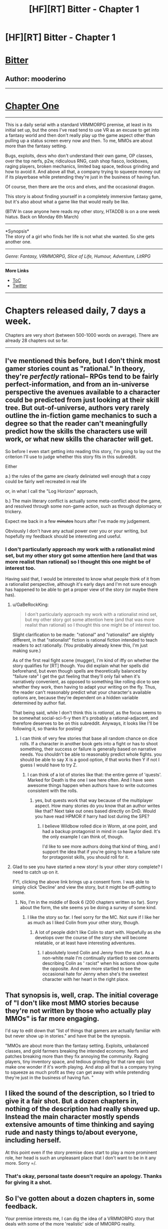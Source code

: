#+TITLE: [HF][RT] Bitter - Chapter 1

* [HF][RT] Bitter - Chapter 1
:PROPERTIES:
:Author: mooderino
:Score: 21
:DateUnix: 1488135503.0
:DateShort: 2017-Feb-26
:END:
* [[#intensifies][Bitter]]
  :PROPERTIES:
  :CUSTOM_ID: bitter
  :END:
** Author: mooderino
   :PROPERTIES:
   :CUSTOM_ID: author-mooderino
   :END:

--------------

* [[http://royalroadl.com/fiction/chapter/115802][Chapter One]]
  :PROPERTIES:
  :CUSTOM_ID: chapter-one
  :END:

--------------

This is a daily serial with a standard VRMMORPG premise, at least in its initial set up, but the ones I've read tend to use VR as an excuse to get into a fantasy world and then don't really play up the game aspect other than pulling up a status screen every now and then. To me, MMOs are about more than the fantasy setting.

Bugs, exploits, devs who don't understand their own game, OP classes, over the top nerfs, p2w, ridiculous RNG, cash shop fiasco, lockboxes, raging players, broken mechanics, limited bag space, tedious grinding and how to avoid it. And above all that, a company trying to squeeze money out if its playerbase while pretending they're just in the business of having fun.

Of course, then there are the orcs and elves, and the occasional dragon.

This story is about finding yourself in a completely immersive fantasy game, but it's also about what a game like that would really be like.

(BTW In case anyone here reads my other story, HTADDB is on a one week hiatus. Back on Monday 6th March)

--------------

*Synopsis*\\
The story of a girl who finds her life is not what she wanted. So she gets another one.

 

--------------

/Genre: Fantasy, VRMMORPG, Slice of Life, Humour, Adventure, LitRPG/

--------------

*More Links*

- [[http://royalroadl.com/fiction/10293][ToC]]
- [[https://twitter.com/mooderino][Twitter]]\\
   

--------------

* Chapters released daily, 7 days a week.
  :PROPERTIES:
  :CUSTOM_ID: chapters-released-daily-7-days-a-week.
  :END:
Chapters are very short (between 500-1000 words on average). There are already 28 chapters out so far.

--------------


** I've mentioned this before, but I don't think most gamer stories count as "rational." In theory, they're /perfectly/ rational-- RPGs tend to be fairly perfect-information, and from an in-universe perspective the avenues available to a character could be predicted from just looking at their skill tree. But out-of-universe, authors very rarely outline the in-fiction game mechanics to such a degree so that the reader can't meaningfully predict how the skills the characters use will work, or what new skills the character will get.

So before I even start getting into reading this story, I'm going to lay out the criterion I'll use to judge whether this story fits in this subreddit.

Either

a.) the rules of the game are clearly deliniated well enough that a copy could be fairly well recreated in real life

or, in what I call the "Log Horizon" approach,

b.) The main literary conflict is actually some meta-conflict about the game, and resolved through some non-game action, such as through diplomacy or trickery.

Expect me back in a few +minutes+ hours after I've made my judgement.

Obviously I don't have any actual power over you or your writing, but hopefully my feedback should be interesting and useful.
:PROPERTIES:
:Author: GaBeRockKing
:Score: 8
:DateUnix: 1488154314.0
:DateShort: 2017-Feb-27
:END:

*** I don't particularly approach my work with a rationalist mind set, but my other story got some attention here (and that was more realist than rational) so I thought this one might be of interest too.

Having said that, I would be interested to know what people think of it from a rationalist perspective, although it's early days and I'm not sure enough has happened to be able to get a proper view of the story (or maybe there has).
:PROPERTIES:
:Author: mooderino
:Score: 3
:DateUnix: 1488156231.0
:DateShort: 2017-Feb-27
:END:

**** u/GaBeRockKing:
#+begin_quote
  I don't particularly approach my work with a rationalist mind set, but my other story got some attention here (and that was more realist than rational) so I thought this one might be of interest too.
#+end_quote

Slight clarification to be made: "rational" and "rationalist" are slightly different, in that "rationalist" fiction is rational fiction intended to teach readers to act rationally. (You probably already knew this, I'm just making sure.)

As of the first real fight scene (mugger), I'm kind of iffy on whether the story qualifies for [RT] though. You did explain what her spells did beforehand, but even though spells are theoretically balanced by "failure rate" I get the gut feeling that they'll only fail when it's narratively convenient, as opposed to something like rolling dice to see whether they work, then having to adapt your writing on the fly. Thus, the reader can't reasonably predict what your character's available options are, because they're dependent on a hidden variable determined by author fiat.

That being said, while I don't think this is /rational/, as the focus seems to be somewhat social-sci-fi-y then it's probably a rational-adjacent, and therefore deserves to be on this subreddit. Anyways, it looks like I'll be following it, so thanks for posting!
:PROPERTIES:
:Author: GaBeRockKing
:Score: 5
:DateUnix: 1488166087.0
:DateShort: 2017-Feb-27
:END:

***** I can think of very few stories that base all random chance on dice rolls. If a character in another book gets into a fight or has to shoot something, their success or failure is generally based on narrative needs. You shouldn't be able to reasonably predict whole fights. you should be able to say X is a good option, if that works then Y if not I guess I would have to try Z.
:PROPERTIES:
:Author: Rouninscholar
:Score: 2
:DateUnix: 1488470804.0
:DateShort: 2017-Mar-02
:END:

****** I can think of a lot of stories like that: the entire genre of 'quests'. Marked for Death is the one I see here often. And I have seen awesome things happen when authors have to write outcomes consistent with the rolls.
:PROPERTIES:
:Author: -main
:Score: 1
:DateUnix: 1489007659.0
:DateShort: 2017-Mar-09
:END:

******* yes, but quests work that way because of the multiplayer aspect. How many stories do you know that an author writes like that? Next take out ones based directly on DnD. Would you have read HPMOR if harry had lost during the SPE?
:PROPERTIES:
:Author: Rouninscholar
:Score: 1
:DateUnix: 1489008239.0
:DateShort: 2017-Mar-09
:END:

******** I believe Wildbow rolled dice in Worm, at one point, and had a backup protagonist in mind in case Taylor died. It's the only example I can think of, though.

I'd like to see more authors doing that kind of thing, and I support the idea that if you're going to have a failure rate for protagonist skills, you should roll for it.
:PROPERTIES:
:Author: -main
:Score: 2
:DateUnix: 1489019812.0
:DateShort: 2017-Mar-09
:END:


**** Glad to see you have started a new story! Is your other story complete? I need to catch up on it.

FYI, clicking the above link brings up a consent form. I was able to simply click 'Decline' and view the story, but it might be off-putting to some.
:PROPERTIES:
:Author: VanPeer
:Score: 2
:DateUnix: 1488158900.0
:DateShort: 2017-Feb-27
:END:

***** No, I'm in the middle of Book 6 (200 chapters written so far). Sorry about the form, the site seems yo be doing a survey of some kind.
:PROPERTIES:
:Author: mooderino
:Score: 1
:DateUnix: 1488180552.0
:DateShort: 2017-Feb-27
:END:

****** I like the story so far. I feel sorry for the MC. Not sure if I like her as much as I liked Colin from your other story, though.
:PROPERTIES:
:Author: VanPeer
:Score: 1
:DateUnix: 1488192184.0
:DateShort: 2017-Feb-27
:END:

******* A lot of people didn't like Colin to start with. Hopefully as she develops over the course of the story she will become relatable, or at least have interesting adventures.
:PROPERTIES:
:Author: mooderino
:Score: 2
:DateUnix: 1488193321.0
:DateShort: 2017-Feb-27
:END:

******** I absolutely loved Colin and Jenny from the start. As a non-white male I'm continually startled to see comments describing Colin as ' racist" when his actions show quite the opposite. And even more startled to see the occasional hate for Jenny when she's the sweetest character with her heart in the right place.
:PROPERTIES:
:Author: VanPeer
:Score: 3
:DateUnix: 1488221835.0
:DateShort: 2017-Feb-27
:END:


** That synopsis is, well, crap. The initial coverage of "I don't like most MMO stories because they're not written by those who actually play MMOs" is far more engaging.

I'd say to edit down that "list of things that gamers are actually familiar with but never show up in stories." and have that be the synopsis.

"MMOs are about more than the fantasy setting. Exploits, unbalanced classes, and gold farmers breaking the intended economy. Nerfs and patches breaking more than they fix annoying the community. Raging players, tiny inventory space, and tedious grinding for that rare epic loot make one wonder if it's worth playing. And atop all that is a company trying to squeeze as much profit as they can get away with while pretending they're just in the business of having fun. "
:PROPERTIES:
:Author: Prezombie
:Score: 8
:DateUnix: 1488163161.0
:DateShort: 2017-Feb-27
:END:


** I liked the sound of the description, so I tried to give it a fair shot. But a dozen chapters in, nothing of the description had really showed up. Instead the main character mostly spends extensive amounts of time thinking and saying rude and nasty things to/about everyone, including herself.

At this point even if the story premise does start to play a more prominent role, her head is such an unpleasant place that I don't want to be in it any more. Sorry =/.
:PROPERTIES:
:Author: Alphanos
:Score: 7
:DateUnix: 1488190271.0
:DateShort: 2017-Feb-27
:END:

*** That's okay, personal taste doesn't require an apology. Thanks for giving it a shot.
:PROPERTIES:
:Author: mooderino
:Score: 2
:DateUnix: 1488191458.0
:DateShort: 2017-Feb-27
:END:


** So I've gotten about a dozen chapters in, some feedback.

Your premise interests me, I can dig the idea of a VRMMORPG story that deals with some of the more 'realistic' side of MMORPG reality.

However I think you have got to, got to, got to land some sort of "hook" within your first dozen pages or so. Something that grabs the reader and gives them a reason to keep reading your story. Usually something that engages with the theme of your story. Often I've seen it done in this genre either with a 'flash forward' to the character at a later state in development, or a perspective shift to a different character. This way you can give the reader some idea where you are heading, something to look forward to, while still doing the 'slow build' of your main character.

So I don't really feel you've done that with this. Of the first dozen chapters, only one or two really deal with the setting material. The chapter with the dragon and the tutorial is interesting. And its the first chapter to play up on the premise you laid out in the synopsis. I want to emphasis I found that chapter really enjoyable. But it comes pretty far in, at which point I was already considering putting the book down. And from there we dive back into the real world stuff which I was not finding terribly engaging.

Sadly it is surrounded by all this real world interlude. Now to a degree this would be acceptable, after all the 'real world' is also part of the "MMO world" and could conceivably be in scope. But the problem here is the amount of it. We are basically 10:1 real world drama to VR world drama. It feels like a bit of a bait and switch. Its kind of about managing expectations here.

And lastly the elephant in the room. Britta. She's a bit of a, ahem 'B' isn't she? I mean I suppose that's to be expected in a story called 'Bitter.' She's not a very attractive character's head to run around inside of. She doesn't really build a lot of empathy for me. Nor does the story at this point really show a lot of arc for character growth (yet).

So I guess you might ask yourself, "Why would the reader want to read this book?" Your synopsis tells me I would want to read this book if I was interested in seeing a "realistic" depiction of a VRMMORPG game. But the story itself tells me I should read it if I want to read the story about Britta the bitter 16 year old girl who sometimes plays a VRMMORPG.

And I'm sure that story appeals to someone. But I don't think its me.

But hey, you don't have to write for me. Good luck!
:PROPERTIES:
:Author: MaxMahem
:Score: 5
:DateUnix: 1488270593.0
:DateShort: 2017-Feb-28
:END:

*** Hey Max,

First of all, thanks very much for the feedback and reading as much as you did. You make valid points all of which bear considering. I would agree a hook of some kind helps and just hoping readers will hang in there until things get interesting is not going to work out most of the time.

That said, in this story I'm trying a bunch of things. First, it's very short chapters released daily. Seven chapters a week is pretty brutal and the pace of the story is quite slow. I think it takes a while to get used to that. Some readers wait until the end of the week to read, some can't hack it and quit.

I'm also writing another story (The Good Student) which is long chapters (3000-4000 words) released weekly. I'm using this as a way to compare what readers respond best to.

Bitter is also very much a slice of life story. Even in game (and the story is actually predominantly in the VR world, just not at the start) there are a lot of non-action almost mundane scenes. Which may seem counter to what you would want in an adventure-type story, but it is a fairly popular genre that some readers like. It suits a web novel as small chunks of life presented in an interesting/amusing way can be quite addictive. I'm not saying this story has achieved that, but that's another thing I'm experimenting with.

Britta herself is a difficult character to like, but most of my characters have an element of that, and hooking a reader against their better judgement and getting them to relate to a less than perfect MC is far more rewarding for me as a writer than creating a Mary Sue who is a wonderful person being unfairly mistreated for some unknown reason.

Britta is going to change and grow, hopefully becoming someone people want to root for.. The chance of me screwing that up are fairly high, but that's what makes it fun to try. The great thing about writing it as a serial is that I have a lot of room to explore that. Having a fairly large reader base already gives me a little extra wiggle room as fans of my other stuff are willing to give me a chance (although I'm sure their patience won't last forever).
:PROPERTIES:
:Author: mooderino
:Score: 1
:DateUnix: 1488274801.0
:DateShort: 2017-Feb-28
:END:


** This is some very harsh commentary, possibly too harsh to be useful to you. I don't want to make you feel bad. It will, but that's not my goal.

I read the first two chapters, and was bored to death.

It's not that it's slice of life, it's that it's cliché and unpleasant slice of life.

Like here is all the info the first chapter gives: The MC is a teenage girl. She is badly depressed. She thinks her parents don't love each other, and that that is normal for the modern day. This is in the ?future? but feels like the 90s? Her dad got laid off, but given a vrpod. He seems to think this will make money for the family. The mother seems to be the one that actually cares about money. The MC kind of hates them and uses home work to avoid them. She doesn't actually have homework to do, but does it anyway.

Now that last bit actually is pretty "Whoa", but also strains my suspension of disbelief. Why isn't she reading a book, or fmylife.com? Does she like actually care about school, I mean she does say that it keeps her parents off her back. So maybe it's a reasonable thing for her to do at that point.

But that's besides the real problem. The real problem is that she is boring. There's no conflict. The only character traits she seems to have are depressed and conflict adverse.

Being in her head is unpleasant, and uninteresting. Mostly it's just too long.

And then next chapter we learn she is unpopular in school. Surprise.

The good ideas here are buried under too much cliché and filler. I think that if cut down to a fifth or so the currant length, the scenes might work later in the book. Or cut down to a tenth or so, as introduction. You do manage to convey just how misriable she is. Her life is really viscerally boring.

But she doesn't have to be boring. She could be unique and interesting to the reader, while still being misriable.

Or you could skip this entire set up for now, and wait to show the boredom until the reader has connected with her later more interesting self, and the contrast will make the misery captivating, instead of off-putting.

Sorry about the harshness, I really think these could go places, and want you to keep writing.
:PROPERTIES:
:Author: nolrai
:Score: 4
:DateUnix: 1488350006.0
:DateShort: 2017-Mar-01
:END:

*** If you were bored to death then clearly this isn't the story for you. Slice of life stories don't appeal to everyone, especially if the life in question isn't of interest to you. Finding out in the first couple of chapters is a good thing, I'd say. However, suggesting the story has potential if only I changed everything misses the point. The person who has to find Britta interesting at this point is me, otherwise I couldn't write it.

Writing online for free is different to trying to write a bestseller. I don't write to please an audience, I write to please myself. People who have similar tastes to mine will be drawn to it over time, the ones who hate it will stop reading (after leaving a long comment announcing their departure, for some reason) and find something else.

Which isn't to say I'm dismissive of criticism or think it's all perfect---it certainly isn't---but there's a difference between making it do what I want better, and changing it to something else entirely.

A girl who overhears boys making fun of her looks on a bus is a small, low key scene that might not appeal to people. Meh. Cliche. I can see that. That she then goes into a VR game where she could choose to have her character look as beautiful as she wants, but instead chooses the ugliest possible character because fuck everyone makes me like her. And that's the key to writing a long term story, me liking her. I want to see where she is a year from now. One chapter a day. Quite the challenge I'm setting myself.

Some of those chapters will be terrible, no doubt. Some will make readers rage quit (after the obligatory announcement, of course). But maybe I'll produce something worth reading. And maybe I won't.
:PROPERTIES:
:Author: mooderino
:Score: 1
:DateUnix: 1488356909.0
:DateShort: 2017-Mar-01
:END:

**** Honestly "So I guess you might ask yourself, "Why would the reader want to read this book?" Your synopsis tells me I would want to read this book if I was interested in seeing a "realistic" depiction of a VRMMORPG game. But the story itself tells me I should read it if I want to read the story about Britta the bitter 16 year old girl who sometimes plays a VRMMORPG." says what I would better. Look you don't have to change your story, and you don't have to change your synopsis, but if you care at all about finding people who will read your work, you need to change one or the other.
:PROPERTIES:
:Author: nolrai
:Score: 3
:DateUnix: 1488422502.0
:DateShort: 2017-Mar-02
:END:

***** No, I don't think I need to change either. You seem to be assuming people aren't reading it or everyone will react the same way as you. It's doing fine. I know it has a slow pace and an awkward MC. As a writer I enjoy the challenge of both. I have other stories people can read if they don't like this one. Many people had issues with them when they started, they demanded (and I mean really demanded) I change this or that. I have no idea why people feel their opinions give them the right to instruct others in what to do.

Just to be clear, I understand your concerns about the story but I don't agree. Doesn't mean I'm right, but since I'm the writer, turns out only my opinion counts. Read the /actual/ synopsis part of the OP. I think that sums up the story pretty well. The other stuff is me talking about my reasons for writing it. If someone feels cheated because I didn't get to that stuff quick enough for them, that's a pacing issue not a matter of having to redefine anything. It's very short chapters released daily over a very long time, not a novel. It will take time getting to places. If you don't like the format, don't read it.

Bear in mind, you're just reacting to a story you happened to stumbled across and offering your views. As the writer, I'm receiving hundreds of varying opinions on the things I write. A lot of them saying the opposite of each other. The negative ones who just can't let it go are quite common and follow a distinct pattern. 'Hey bro, just wanted to give you some feedback...' into slightly more passive aggressive 'If you want people to read this you have to...' and then into the full bore aggressive 'This could have been something really great but you dropped the ball, man, but, hey, it's your story, do what you want...'

What would have been helpful is if someone had spotted I'd put the wrong genre tags in the post (which i just edited). Instead of VRMMO it said Magic Academy which is my other new serial. Now that's a change I would have totally understood people demanding.
:PROPERTIES:
:Author: mooderino
:Score: 1
:DateUnix: 1488430962.0
:DateShort: 2017-Mar-02
:END:

****** If people are reading and enjoying it then go with that, and ignore me.

"If someone feels cheated because I didn't get to that stuff quick enough for them, that's a pacing issue not a matter of having to redefine anything." But pacing is exactly the problem I was complaining about?

But then again maybe I just flat out don't like your writing, and so my points are irrelevant.
:PROPERTIES:
:Author: nolrai
:Score: 3
:DateUnix: 1488470005.0
:DateShort: 2017-Mar-02
:END:

******* You were complaining about a lot more than just my pacing. But even so, if I state up front it will be slow paced, and then you complain about pacing... it's a bit like complaining the local cheese shop doesn't sell ladders.

I do get that you didn't enjoy it, but that isn't enough for me to change it. Nor does it necessarily mean that if I did change it you would enjoy it more.
:PROPERTIES:
:Author: mooderino
:Score: 1
:DateUnix: 1488472702.0
:DateShort: 2017-Mar-02
:END:

******** I honestly didn't notice anything about slow pacing. Just a big list of things VRMMOG stories leave out, and then two chapters that aren't about VRMMOGs.

And the synopsis doesn't tell me which half you are interested in either.

I mean even after reading two chapters, I still assumed that the VR game was what the story was about. Because you posted it here and talked a lot about VR stories, and nothing about wanting to write a story about a girl with a horrible life.

Like I did not see my advice as telling you to change everything, but just to do an editing pass and think about the difference between what you need to write and what the reader needs to see.

But if the parts I was telling you to get rid of really are the core of the story...change your advertising for it please.
:PROPERTIES:
:Author: nolrai
:Score: 3
:DateUnix: 1488474487.0
:DateShort: 2017-Mar-02
:END:

********* No. Just because the first two chapters aren't about VR doesn't mean it's false advertising. Your assumptions are wrong. Look at the top of this page and read the bit under synopsis. Your lack of understanding doesn't require me to change anything.
:PROPERTIES:
:Author: mooderino
:Score: 1
:DateUnix: 1488474843.0
:DateShort: 2017-Mar-02
:END:


****** Since several people here have been giving you shit I wanna give my 2 cents.

Your stories are quite interesting to me. On the one hand I want to complain about it, but I am up to date as of not on how to avoid and bitter. Clearly I keep reading for a reason.

I dislike the characters. Just, all of them. I kinda like Jenny and Maurice. That is actually a point in favor in some ways, as it is hard to write characters that make people feel strongly about in any way. I wouldnt want to now these people, I wouldnt want to be these people. Maybe that is the point?

Your writing style is good, even if the "shorter chapters more frequently" thing annoys me, just means that I wnt read bitter again for a few weeks. Maybe Ill check tomorrow due to the cliffhanger. The world is interesting and I like how the main characters (looking at Colin and Co more here) succeed not by being the best, not by author fiat, not by clever plan. But by choosing low risk maneuvers and hoping for the best. Makes them seem much more real. Colin was smart enough to figure out the troll call. He wasn't smart enough to solve the previous fights or next fights. Make me think of Erfworld "we try things, sometimes they even work"

Now on to actual critique that might help you: The menu is quite small for wanting to do everything it does. Honestly I think it would make me feel better if it had an "advanced" option having it be that size but still listing individual spells and trying to fit all the stats doesnt make much sense from a game design perspective. Maybe this is meant to be a comment on how difficult game menus can be for newbs. who knows. "cannot log out mid fight bothers me"

1. It wouldnt be legal, health concerns and all.

2. There isnt any way to manually disconnect? The pain in the eye thing has been REALLY bothering me. Please have someone talk about it again or just tell me what is going on with that.

3. It worries me in the "we are going to get trapped in VR and now you dance for me" way that Sword art does.

4. what if it loses power?

TL;DR I hate your characters and enjoy your writing style and worlds. Keep it up. Or don't or whatever if that is what you want. But if it is still updating I'll probably still be reading it.
:PROPERTIES:
:Author: Rouninscholar
:Score: 2
:DateUnix: 1488470334.0
:DateShort: 2017-Mar-02
:END:

******* The menu is supposed to open up into other screens when you press on it but I didn't want to over-complicate things. Tbh I still haven't settled on a style for that part of it. Not sure how much detail to include.

As for the fewer words/more frequently concept, I haven't really go that right yet either. It should have a cliffhanger every time, but not in a way that's annoying. Really, I want to create something like Tomo-chan na onannoko or Mousou Telepathy (mangas). Short but daily that serve some purpose storywise that feels satisfying. Not sure how to do that in story form though.

1. You can log out in combat, Honourable Subaru.
2. The eye thing will be explained later. But the pace of the story means that could be months from now.
3. No, although I do have an idea for a scene where people discuss 'what if' that scenario since they've all seen SAO.
4. Get kicked out.

Generally speaking, I don't like OP MC types that are Mary Sue right up to the neck. It's a lot easier to make them popular, but too juvenile wish-fulfilment for my tastes. I perhaps go too much the other way.
:PROPERTIES:
:Author: mooderino
:Score: 1
:DateUnix: 1488475281.0
:DateShort: 2017-Mar-02
:END:

******** kk. Then menu you showed just made me think that everything was going to be way over simplified. You can log out in combat, Honourable Subaru. This makes me laugh a little for a couple reasons, but for not I will just assume that she isnt looking in the right place to log out. it directly says she cant, but that could be poor menu work or something. The eye thing will be explained later Thank god. I cant imagine the lack of questions the MC had when that happened I wouldnt step into a pod like that until I had a good look at what was going to happen to me inside. and your chapters are fine, I just read fast and hate stopping in the middle of the story, there really isnt any way to keep me happy on that kind of thing.

and your characters feel like real characters. But colin kind feels like if you took gregory house and arthur dent, combined them, and kept all the worst qualities, and then took away their happiness. (worst qualities from a personal perspective, not in a writing or quality way)

Rereading she asked about a force exit, there we go.
:PROPERTIES:
:Author: Rouninscholar
:Score: 1
:DateUnix: 1488476039.0
:DateShort: 2017-Mar-02
:END:

********* I have read some litRPG with massive tables full of numbers and it doesn't really appeal to me. But then I know someone who writes down the attack bonuses and checks they're applied correctly during battle, so people do like that sort of thing, I guess.
:PROPERTIES:
:Author: mooderino
:Score: 1
:DateUnix: 1488476344.0
:DateShort: 2017-Mar-02
:END:

********** lol, I wouldnt go that far. Although technically the gamer is a manwa that does that. but I feel like you both have very different focuses.
:PROPERTIES:
:Author: Rouninscholar
:Score: 1
:DateUnix: 1488480681.0
:DateShort: 2017-Mar-02
:END:

